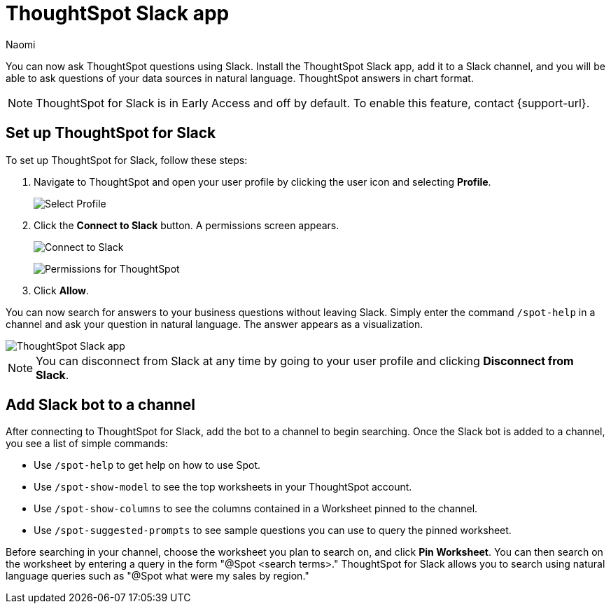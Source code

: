 = ThoughtSpot Slack app
:last_updated: 5/7/24
:author: Naomi
:experimental:
:page-layout: default-cloud-early-access
:linkattrs:
:description: You can now ask ThoughtSpot questions using Slack.
:jira: SCAL-159819, SCAL-201314

You can now ask ThoughtSpot questions using Slack. Install the ThoughtSpot Slack app, add it to a Slack channel, and you will be able to ask questions of your data sources in natural language. ThoughtSpot answers in chart format.

NOTE: ThoughtSpot for Slack is in Early Access and off by default. To enable this feature, contact {support-url}.

== Set up ThoughtSpot for Slack

To set up ThoughtSpot for Slack, follow these steps:

////
. Open *Slack* and click *More*. Select *Automations*.

. Search for ThoughtSpot. Click *ThoughtSpot*.
+
image:spotdev.png[Find ThoughtSpot Dev in Slack]

. Click *Configuration*.

. In the website that appears, click *Open in Slack*.
////
. Navigate to ThoughtSpot and open your user profile by clicking the user icon and selecting *Profile*.
+
image:profile-button.png[Select Profile]

. Click the *Connect to Slack* button. A permissions screen appears.
+
image:slack-connect.png[Connect to Slack]
+
image:spotdev-permission.png[Permissions for ThoughtSpot]

. Click *Allow*.

You can now search for answers to your business questions without leaving Slack. Simply enter the command `/spot-help` in a channel and ask your question in natural language. The answer appears as a visualization.

image::nls-slack.png[ThoughtSpot Slack app]

NOTE: You can disconnect from Slack at any time by going to your user profile and clicking *Disconnect from Slack*.

== Add Slack bot to a channel

After connecting to ThoughtSpot for Slack, add the bot to a channel to begin searching. Once the Slack bot is added to a channel, you see a list of simple commands:

* Use `/spot-help` to get help on how to use Spot.
* Use `/spot-show-model` to see the top worksheets in your ThoughtSpot account.
* Use `/spot-show-columns` to see the columns contained in a Worksheet pinned to the channel.
* Use `/spot-suggested-prompts` to see sample questions you can use to query the pinned worksheet.

Before searching in your channel, choose the worksheet you plan to search on, and click *Pin Worksheet*. You can then search on the worksheet by entering a query in the form "@Spot <search terms>." ThoughtSpot for Slack allows you to search using natural language queries such as "@Spot what were my sales by region."